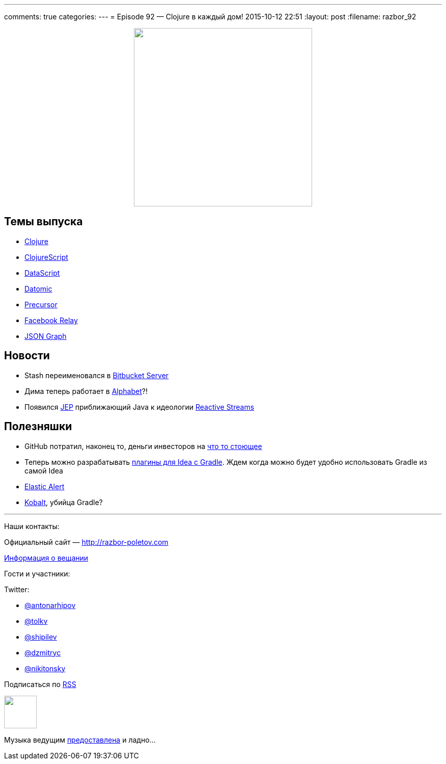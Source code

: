 ---
comments: true
categories: 
---
= Episode 92 — Clojure в каждый дом!
2015-10-12 22:51
:layout: post
:filename: razbor_92

++++
<div class="separator" style="clear: both; text-align: center;">
<a href="http://razbor-poletov.com/images/razbor_92_text.jpg" imageanchor="1" style="margin-left: 1em; margin-right: 1em;"><img border="0" height="350" src="http://razbor-poletov.com/images/razbor_91_text.jpg" width="350" /></a>
</div>
++++


== Темы выпуска

* http://clojure.org/[Clojure]
* https://github.com/clojure/clojurescript[ClojureScript]
* https://github.com/tonsky/datascript[DataScript]
* http://www.datomic.com/[Datomic]
* https://precursorapp.com/[Precursor]
* https://facebook.github.io/relay/[Facebook Relay]
* http://netflix.github.io/falcor/documentation/jsongraph.html[JSON Graph]

== Новости

* Stash переименовался в http://blog.bitbucket.org/2015/09/22/1-in-3-fortune-500-companies-agree-bitbucket-is-the-git-solution-for-professional-teams/[Bitbucket Server]
* Дима теперь работает в http://www.businessinsider.com/google-alphabet-diagram-2015-8[Alphabet]?!
* Появился http://openjdk.java.net/jeps/266[JEР] приближающий Java к идеологии http://www.reactive-streams.org/[Reactive Streams]

== Полезняшки

* GitHub потратил, наконец то, деньги инвесторов на https://classroom.github.com/[что то стоющее]
* Теперь можно разрабатывать https://github.com/JetBrains/gradle-intellij-plugin[плагины для Idea с Gradle]. Ждем когда можно будет удобно использовать Gradle из самой Idea
* https://github.com/Yelp/elastalert[Elastic Alert]
* http://beust.com/kobalt/home/index.html[Kobalt], убийца Gradle?

'''

Наши контакты:

Официальный сайт — http://razbor-poletov.com[http://razbor-poletov.com]

http://razbor-poletov.com/broadcast.html[Информация о вещании]

Гости и участники:

Twitter:

  * https://twitter.com/antonarhipov[@antonarhipov]
  * https://twitter.com/tolkv[@tolkv]
  * https://twitter.com/shipilev[@shipilev]
  * https://twitter.com/dzmitryc[@dzmitryc]
  * https://twitter.com/nikitonsky[@nikitonsky]

++++
<!-- player goes here-->

<audio preload="none">
   <source src="http://traffic.libsyn.com/razborpoletov/razbor_92.mp3" type="audio/mp3" />
   Your browser does not support the audio tag.
</audio>
++++

Подписаться по http://feeds.feedburner.com/razbor-podcast[RSS]

++++
<!-- episode file link goes here-->
<a href="http://traffic.libsyn.com/razborpoletov/razbor_92.mp3" imageanchor="1" style="clear: left; margin-bottom: 1em; margin-left: auto; margin-right: 2em;"><img border="0" height="64" src="http://2.bp.blogspot.com/-qkfh8Q--dks/T0gixAMzuII/AAAAAAAAHD0/O5LbF3vvBNQ/s200/1330127522_mp3.png" width="64" /></a>
++++

Музыка ведущим http://www.audiobank.fm/single-music/27/111/More-And-Less/[предоставлена] и ладно...
